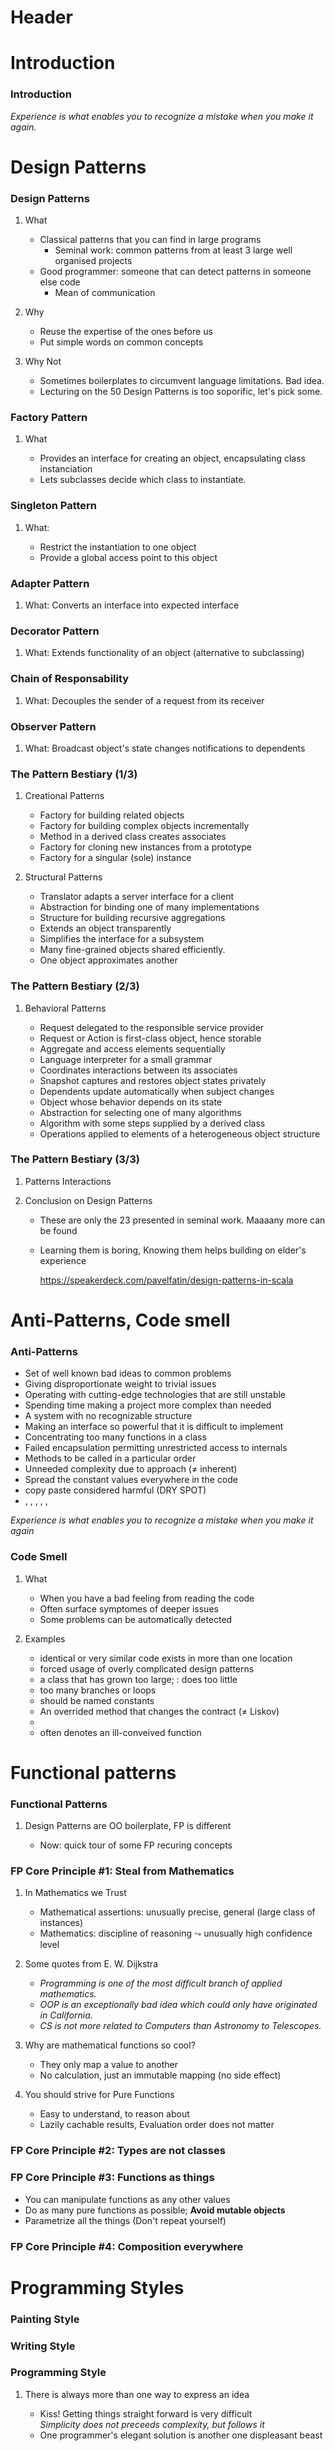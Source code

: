 * Header

#+BIND: org-latex-title-command ""

#+TAGS: noexport(n)
#+LaTeX_CLASS: beamer
#+startup: indent
#+LaTeX_CLASS_OPTIONS: [10pt,xcolor=dvipsnames,presentation]
# non #+LaTeX_CLASS_OPTIONS: [10pt,xcolor=dvipsnames,handout]
#+OPTIONS:   H:3 skip:nil num:t toc:nil \n:nil @:t ::t |:t ^:t -:t f:t *:t <:t
#+startup: beamer
#+LATEX_HEADER: \usedescriptionitemofwidthas{bl}
#+LATEX_HEADER: \usepackage{ifthen,figlatex,amsmath,amstext,setspace,ulem}
#+LATEX_HEADER: \usepackage{boxedminipage,xspace,multicol,multirow,pdfpages}
#+LATEX_HEADER: \usepackage{../tex/beamerthemeEmptty3}
#+LATEX_HEADER: \usepackage{pgf,tikz,color}
#+LATEX_HEADER: \usetikzlibrary{decorations.pathmorphing,backgrounds,fit,arrows}
#+LATEX_HEADER: \usetikzlibrary{decorations.pathreplacing}
#+LATEX_HEADER: \usetikzlibrary{shapes}
#+LATEX_HEADER: \usetikzlibrary{positioning}
#+LATEX_HEADER: \usetikzlibrary{arrows,automata}
#+LATEX_HEADER: \usetikzlibrary{patterns}
#+LATEX_HEADER: \usepackage{pgf-umlcd}

#+LATEX_HEADER: \usepackage{minted}
#+LATEX_HEADER: \definecolor{dhscodebg}{rgb}{0.95,0.95,0.95}
#+LATEX_HEADER: \newminted[scala]{hs}{autogobble, tabsize=4, fontsize=\footnotesize, bgcolor=dhscodebg}

#+LATEX_HEADER: \newcommand<>{\green}[1]{{\color#2[rgb]{.5,.85,.5}#1}}
#+LATEX_HEADER: \newcommand<>{\magenta}[1]{{\color#2[rgb]{.8,.0,.8}#1}}
#+LATEX_HEADER: \newcommand<>{\blue}[1]{{\color#2[rgb]{.5,.5,1}#1}}
#+LATEX_HEADER: \newcommand<>{\red}[1]{{\color#2[rgb]{1,.5,.5}#1}}
#+LATEX_HEADER: \newcommand<>{\black}[1]{{\color#2[rgb]{0,0,0}#1}}

#+LATEX_HEADER: \newsavebox{\rsbox}

#+LATEX_HEADER: \def\shorttitle{Computer Programming with Scala}
#+LATEX_HEADER:   \newcommand{\HERE}[2]{\underline{\bf\hyperlink{#2}{#1}}}
#+LATEX_HEADER:   \newcommand{\THERE}[2]{\hyperlink{#2}{#1}}

#+latex: \thispagestyle{empty}
#+BEGIN_LaTeX
\begin{frame}{}
  \thispagestyle{empty}
  \centering\null\vfill
  \structure{ \LARGE Computer Programming with Scala}
  \\[.5\baselineskip]

  \structure{ \large Week 4: Sorting Bits}
  \\[2\baselineskip]
  Martin Quinson\\
  
  {\footnotesize December 2015}\\[3.5\baselineskip]
  \centerline{\includegraphics[scale=.7]{../img/logo-ens.pdf}}
\end{frame}
#+END_LaTeX
#+LaTeX: \newcommand{\Smiley}{{\color{darkgreen}\smiley}}

* Introduction
#+BEGIN_LaTeX
 \renewcommand{\footlineSubTitle}{
   \HERE{Intro}{sec:intro},~~~%
   \THERE{Design Patterns}{sec:patterns},~%
   \THERE{Code Smell}{sec:smell},~%
   \THERE{FP Principles}{sec:fp-principle},~%
   \THERE{Programming Style}{sec:style},~~~%
   \THERE{CC}{sec:cc}
 }\label{sec:intro}
#+END_LaTeX
*** Introduction
#+BEGIN_LaTeX
\begin{columns}
  \begin{column}{.3\linewidth}
    \includegraphics[width=\linewidth]{img/Programming_in_scala.png}
  \end{column}
  \begin{column}{.7\linewidth}
    \begin{block}{What we saw so far}
      \begin{itemize}
      \item We covered the base book (or almost)
      \item You received the language syntax and content
      \item Basics, OOP and FP syntax, some stylistic advices
        \medskip
      \item You know your letters, some know to read/write
      \end{itemize}
    \end{block}
  \end{column}
\end{columns}
\vspace{-\baselineskip}
\begin{columns}
  \begin{column}{.72\linewidth}
    \begin{block}{Coming next}
      \begin{itemize}
      \item \alert{How can you become a mature journalist?} (\sout{poet})
      \item Train your programming skill
        \begin{itemize}
        \item Experience comes from exercising
        \item You don't learn swimming or skiing in the books
        \end{itemize}
      \item Expertise can be (inefficiently) taught
        \begin{itemize}
        \item Best practices can be presented, not sure if you get it
        \item At least, get (exposed to) the vocabulary
        \end{itemize}
      \end{itemize}
    \end{block}
  \end{column}
  \begin{column}{.27\linewidth}
    \includegraphics[width=\linewidth]{img/Scala_in_depth.png}
  \end{column}
\end{columns}
#+END_LaTeX
\medskip
/Experience is what enables you to recognize a mistake when you make it again./

* Design Patterns
#+BEGIN_LaTeX
 \renewcommand{\footlineSubTitle}{
   \THERE{Intro}{sec:intro},~~~%
   \HERE{Design Patterns}{sec:patterns},~%
   \THERE{Code Smell}{sec:smell},~%
   \THERE{FP Principles}{sec:fp-principle},~%
   \THERE{Programming Style}{sec:style},~~~%
   \THERE{CC}{sec:cc}
 }\label{sec:patterns}
#+END_LaTeX
*** Design Patterns
# https://speakerdeck.com/pavelfatin/design-patterns-in-scala
# https://www.cs.colorado.edu/~kena/classes/5448/f12/lectures/
**** What
- Classical patterns that you can find in large programs
  - Seminal work: common patterns from at least 3 large well organised
    projects
- Good programmer: someone that can detect patterns in someone
  else code
  - Mean of communication
#+LaTeX: \vspace{-.4\baselineskip}
**** Why
- \structure{Best Practice:} Reuse the expertise of the ones before us
- \structure{Mean of communication:} Put simple words on common concepts
#+BEGIN_LaTeX
\begin{columns}
  \begin{column}{.5\linewidth}\scriptsize
    \setstretch{0.7}

    I have this object \tiny with some important information and these
    objects over here need to know when its information
    changes. These other objects come and go. I’m thinking \scriptsize I should
    separate out the notification \tiny and client registration
    functionality from the functionality of the object and just let it
    focus on storing and manipulating its information. 
    \normalsize Do you agree?

    \setstretch{1}
  \end{column}
  \begin{column}{.5\linewidth}
    I’m thinking of using the Observer pattern. Do you agree?
  \end{column}
\end{columns}
#+END_LaTeX
**** Why Not
- Sometimes boilerplates to circumvent language limitations. Bad idea.
- Lecturing on the 50 Design Patterns is too soporific, let's pick
  some.
*** Factory Pattern
:PROPERTIES:
:BEAMER_opt: fragile
:END:
**** What
- Provides an interface for creating an object, encapsulating class instanciation
- Lets subclasses decide which class to instantiate.
\bigskip
#+BEGIN_LaTeX
\begin{columns}
  \begin{column}{.4\textwidth}
    \includegraphics[width=\textwidth]{img/pattern-factory.jpg}
    \smallskip
    
    %\setstretch{0.4}
    %
    %{\tiny «Salty Oat Cookies» by Kimberly Vardeman from http://www.flickr.com/photos/kimberlykv/5061421858/}
    %
    %\setstretch{1}
  \end{column}
  \begin{column}{.5\textwidth}
    \begin{scala}
      trait Animal
      private class Dog extends Animal
      private class Cat extends Animal
      object Animal {
        def apply(kind: String): kind match {
          case "dog" => new Dog()
          case "cat" => new Cat()
        }
      }
      val d = Animal("dog")
    \end{scala}
  \end{column}
\end{columns}

\begin{columns}[t]
  \begin{column}{.5\textwidth}
    \begin{block}{Why? When?}
      \begin{itemize}
      \item Extract complex object creation code
      \item Select which clase to instanciate
      \item Cache objects
      \end{itemize}
    \end{block}
  \end{column}
  \begin{column}{.5\textwidth}
    \begin{block}{Discussion}
      \begin{itemize}
      \item[\Smiley] Resembles constructor invocation
      \item[\Frownie] Static factory
      \end{itemize}
    \end{block}
  \end{column}
\end{columns}
#+END_LaTeX
*** Singleton Pattern
:PROPERTIES:
:BEAMER_opt: fragile
:END:
**** What: 
- Restrict the instantiation to one object
- Provide a global access point to this object
\bigskip
#+BEGIN_LaTeX
\begin{columns}
  \begin{column}{.35\textwidth}
    \includegraphics[width=\textwidth]{img/pattern-singleton.jpg}
    \smallskip
    
    \setstretch{0.4}
    
    {\tiny \hyperlink{http://www.publicdomainpictures.net/view-image.php?image=22282}{\textit{The Solitary Tree}, Bobbi Jones Jones}}
    
    \setstretch{1}
  \end{column}
  \begin{column}{.6\textwidth}
    \begin{scala}
      object myApp extends App {
        println("Hello World")
      }
    \end{scala}
  \end{column}
\end{columns}
\bigskip

\begin{columns}[t]
  \begin{column}{.5\textwidth}
    \begin{block}{Why? When?}
      \begin{itemize}
      \item Have exactly one object of a class
      \end{itemize}
    \end{block}
  \end{column}
  \begin{column}{.5\textwidth}
    \begin{block}{Discussion}
      \begin{itemize}
      \item[\Smiley] Integrated into the language
      \item[\Smiley] Java/C++ $\leadsto$ boilerplate code
%      \item[\Frownie] Implicit behavior easily overseen 
      \end{itemize}
    \end{block}
  \end{column}
\end{columns}
#+END_LaTeX
*** Adapter Pattern
:PROPERTIES:
:BEAMER_opt: fragile
:END:
**** What: \normalsize\color{black}Converts an interface into expected interface
\bigskip
#+BEGIN_LaTeX
\begin{columns}
  \begin{column}{.3\textwidth}
    \includegraphics[width=\textwidth]{img/pattern-adapter.jpg}
    \smallskip
    
    \setstretch{0.4}
    
    {\tiny \hyperlink{http://www.sxc.hu/photo/972429}{\textit{Multiple jacks / adaptors}, Mihai Andoni}}
    
    \setstretch{1}
  \end{column}
  \begin{column}{.7\textwidth}
    \begin{scala}
      trait Log {
        def warning(message: String)
        def error(message: String)
      }
      final class Logger {
        def log(lvl: Level, msg: String) { /* ... */ }
      }
      implicit class Adapter(logger: Logger) extends Log {
        def warning(msg: String) { logger.log(WARNING, msg) }
        def error(msg: String)   { logger.log(ERROR, msg) }
      }

      val log: Log = new Logger()
    \end{scala}
  \end{column}
\end{columns}

\begin{columns}[t]
  \begin{column}{.5\textwidth}
    \begin{block}{Why? When?}
      \begin{itemize}
      \item Integrate incompatible classes
      \item Adapt existing components
      \end{itemize}
    \end{block}
  \end{column}
  \begin{column}{.5\textwidth}
    \begin{block}{Discussion}
      \begin{itemize}
      \item[\Smiley] Clear intent, Concise syntax
      \item[\Frownie] Implicit behavior easily overseen 
      \end{itemize}
    \end{block}
  \end{column}
\end{columns}
#+END_LaTeX
*** Decorator Pattern
:PROPERTIES:
:BEAMER_opt: fragile
:END:
**** What: \normalsize\color{black}Extends functionality of an object (alternative to subclassing)
\bigskip
#+BEGIN_LaTeX
\begin{columns}
  \begin{column}{.3\textwidth}
    \includegraphics[width=\textwidth]{img/pattern-decorator.jpg}
    \smallskip
    
    \setstretch{0.4}
    {\tiny \hyperlink{http://www.publicdomainpictures.net/view-image.php?image=25646}{\textit{Colour Pencils}, George Hodan}}
    
    \setstretch{1}
  \end{column}
  \begin{column}{.69\textwidth}
    \begin{scala}
      trait OutputStream {
        def write(b: Byte)
        def write(b: Array[Byte])
      }
      class FileOStream(path: String) extends OutputStream { }
      trait Buffering extends OutputStream {
        abstract override def write(b: Byte) {
          // ...
          super.write(buffer)
        }
      }
      new FileOStream("foo.txt") with Buffering
    \end{scala}
  \end{column}
\end{columns}

\begin{columns}[t]
  \begin{column}{.5\textwidth}
    \begin{block}{Why? When?}
      \begin{itemize}
      \item Extend final classes
      \item Arbitrarily graph of combination
      \item Multiple inheritance
      \end{itemize}
    \end{block}
  \end{column}
  \begin{column}{.5\textwidth}
    \begin{block}{Discussion}
      \begin{itemize}
      \item[\Smiley] Clear intent, Concise syntax
      \item[\Smiley] Separation of concern
      \item[\Frownie] Static binding
      \item[\Frownie] No constructor parameter
      \end{itemize}
    \end{block}
  \end{column}
\end{columns}
#+END_LaTeX
*** Chain of Responsability
:PROPERTIES:
:BEAMER_opt: fragile
:END:
**** What: \normalsize\color{black}Decouples the sender of a request from its receiver
\bigskip
#+BEGIN_LaTeX
\bigskip
\begin{columns}
  \begin{column}{.3\textwidth}
    \includegraphics[width=\textwidth]{img/pattern-chain-of-responsability.jpg}
    \smallskip
    
    \setstretch{0.4}
    {\tiny \hyperlink{http://www.sxc.hu/photo/1077403.jpg}{\textit{Things in motion: Colored Domino},\\ Sigurd Decroos}}
    
    \setstretch{1}
  \end{column}
  \begin{column}{.69\textwidth}
    \begin{scala}
      case class Event(source: String)
      type EventHandler = PartialFunction[Event, Unit]
      val defaultHandler: EventHandler = PartialFunction(_ => ())
      val keyboardHandler: EventHandler = {
        case Event("keyboard") => /* ... */
      }
      val mouseHandler(delay: Int) : EventHandler = {
        case Event("Mouse") => /* ... */
      }
      keyboardHandler orElse mouseHandler(100) orElse defaultHandler
    \end{scala}
  \end{column}
\end{columns}
\bigskip

\begin{columns}[t]
  \begin{column}{.58\textwidth}
    \begin{block}{Why? When?}
      \begin{itemize}
      \item Request proposed to the chain until handled
      \item Gives more than one object a chance 
      \end{itemize}
    \end{block}
  \end{column}
  \begin{column}{.4\textwidth}
    \begin{block}{Discussion}
      \begin{itemize}
      \item[\Smiley] Concise syntax, Built-in logic
      \item[\Frownie] General-purpose type
      \end{itemize}
    \end{block}
  \end{column}
\end{columns}
#+END_LaTeX
*** Observer Pattern
:PROPERTIES:
:BEAMER_opt: fragile
:END:
**** What: \normalsize\color{black}Broadcast object's state changes notifications to dependents
\bigskip
#+BEGIN_LaTeX
\bigskip
\begin{columns}
  \begin{column}{.3\textwidth}
    \includegraphics[width=\textwidth]{img/pattern-observer.jpg}
    \smallskip
    
    %    \setstretch{0.4}
    %{\tiny \hyperlink{http://www.sxc.hu/photo/1077403.jpg}{\textit{Things in motion: Colored Domino},\\ Sigurd Decroos}}
    
    %\setstretch{1}
  \end{column}
  \begin{column}{.69\textwidth}
    \begin{scala}
      trait Observer {
        def notify(changed: Observable)
      }
      trait Observable {
        private var observers: List[Observer] = Nil
        def addObserver(o:Observer) = observers ::= o
        def fireChange = for (o <- observers) o.notify(this)
      }
    \end{scala}
  \end{column}
\end{columns}
\bigskip

\begin{columns}[t]
  \begin{column}{.5\textwidth}
    \begin{block}{Why? When?}
      \begin{itemize}
      \item Set of loosely coupled objects
      \item Decouple data Model from View
      \end{itemize}
    \end{block}
  \end{column}
  \begin{column}{.5\textwidth}
    \begin{block}{Discussion}
      \begin{itemize}
      \item[\Smiley] (rather) concise syntax
      \item[\Frownie] Control flow complex to follow
      \end{itemize}
    \end{block}
  \end{column}
\end{columns}
#+END_LaTeX
*** The Pattern Bestiary (1/3)
**** Creational Patterns
- \structure{Abstract Factory:} Factory for building related objects
- \structure{Builder:} Factory for building complex objects
  incrementally
- \structure{Factory Method:} Method in a derived class creates associates
- \structure{Prototype:} Factory for cloning new instances from a
  prototype
- \structure{Singleton:} Factory for a singular (sole) instance
**** Structural Patterns
- \structure{Adapter:} Translator adapts a server interface for a
  client
- \structure{Bridge:} Abstraction for binding one of many
  implementations
- \structure{Composite:} Structure for building recursive aggregations
- \structure{Decorator:} Extends an object transparently
- \structure{Facade:} Simplifies the interface for a subsystem
- \structure{Flyweight:} Many fine-grained objects shared efficiently.
- \structure{Proxy:} One object approximates another
*** The Pattern Bestiary (2/3)
**** Behavioral Patterns
- \structure{Chain of Responsibility:} Request delegated to the
  responsible service provider
- \structure{Command:} Request or Action is first-class object, hence storable
- \structure{Iterator:} Aggregate and access elements sequentially
- \structure{Interpreter:} Language interpreter for a small grammar
- \structure{Mediator:} Coordinates interactions between its associates
- \structure{Memento:} Snapshot captures and restores object states
  privately
- \structure{Observer:} Dependents update automatically when subject changes
- \structure{State:} Object whose behavior depends on its state
- \structure{Strategy:} Abstraction for selecting one of many algorithms
- \structure{Template Method:} Algorithm with some steps supplied by a
  derived class
- \structure{Visitor:} Operations applied to elements of a
  heterogeneous object structure
*** The Pattern Bestiary (3/3)
**** Patterns Interactions
#+LaTeX: \medskip\centerline{\includegraphics[width=.8\textwidth]{img/pattern-relationships.pdf}}
**** Conclusion on Design Patterns
- These are only the 23 presented in  seminal work. Maaaany more can
  be found
- Learning them is boring, Knowing them helps building on elder's
  experience

  \hfill\small\url{https://speakerdeck.com/pavelfatin/design-patterns-in-scala}\normalsize

* Anti-Patterns, Code smell
#+BEGIN_LaTeX
 \renewcommand{\footlineSubTitle}{
   \THERE{Intro}{sec:intro},~~~%
   \THERE{Design Patterns}{sec:patterns},~%
   \HERE{Code Smell}{sec:smell},~%
   \THERE{FP Principles}{sec:fp-principle},~%
   \THERE{Programming Style}{sec:style},~~~%
   \THERE{CC}{sec:cc}
 }\label{sec:smell}
#+END_LaTeX
*** Anti-Patterns
- Set of well known bad ideas to common problems
- \structure{Bicycle shed:} Giving disproportionate weight to trivial issues
- \structure{Bleeding edge:} Operating with cutting-edge technologies
  that are still unstable
- \structure{Overengineering:} Spending time making a project more
  complex than needed
- \structure{Big ball of mud:} A system with no recognizable structure
- \structure{Interface bloat:} Making an interface so powerful that it
  is difficult to implement
- \structure{God object:} Concentrating too many functions in a class
- \structure{Object orgy:} Failed encapsulation permitting
  unrestricted access to internals
- \structure{Sequential coupling:} Methods to be called in a particular order
- \structure{Accidental complexity:} Unneeded complexity due to  approach
  ($\neq$ inherent)
- \structure{Hard code:} Spread the constant values everywhere in the
  code
- \structure{Repeating yourself:} copy paste considered harmful (DRY SPOT)
- \structure{Action at a distance}, \structure{Circular dependency},
  \structure{Premature optimization}, \structure{Programming by permutation},
  \structure{Reinventing the square wheel}, \structure{Shotgun surgery}
/Experience is what enables you to recognize a mistake when you make
it again/
*** Code Smell
**** What
- When you have a bad feeling from reading the code
- Often surface symptomes of deeper issues
- Some problems can be automatically detected
**** Examples
- \structure{Duplicated code:} identical or very similar code exists in more than one location
- \structure{Contrived complexity:} forced usage of overly complicated design patterns
- \structure{God class:} a class that has grown too large; \structure{Lazy class}:  does too little
- \structure{Cyclomatic complexity:} too many branches or loops
- \structure{Spread literals:} should be  named constants
- \structure{Refused bequest:} An overrided method that changes the
  contract ($\neq$ Liskov)
- \structure{Excessively short/long identifiers}
- \structure{Too many parameters:} often denotes an ill-conveived
  function

#+LaTeX: \scriptsize\url{https://en.wikipedia.org/wiki/Code_smell}\hfill\url{https://en.wikipedia.org/wiki/Anti-pattern}\normalsize
* Functional patterns
#+BEGIN_LaTeX
 \renewcommand{\footlineSubTitle}{
   \THERE{Intro}{sec:intro},~~~%
   \THERE{Design Patterns}{sec:patterns},~%
   \THERE{Code Smell}{sec:smell},~%
   \HERE{FP Principles}{sec:fp-principle},~%
   \THERE{Programming Style}{sec:style},~~~%
   \THERE{CC}{sec:cc}
 }\label{sec:fp-principle}
#+END_LaTeX
*** Functional Patterns
#+BEGIN_LaTeX
\begin{columns}[t]
  \begin{column}{.5\textwidth}
    \begin{block}{OO Pattern}
      \begin{itemize}
      \item Factory Pattern
      \item Strategy Pattern
      \item Decorator Pattern
      \item Visitor Pattern
      \item Interface Segregation Principle
      \end{itemize}
    \end{block}
  \end{column}
  \begin{column}{.5\textwidth}
    \begin{block}{FP Principle}
      \begin{itemize}
      \item Functions
      \item Functions
      \item Functions
      \item Functions
      \item Yes, functions
      \end{itemize}
    \end{block}    
  \end{column}
\end{columns}

\bigskip\pause
#+END_LaTeX
**** Design Patterns are OO boilerplate, FP is different
- Now: \alert{quick tour of some FP recuring concepts}

#+BEGIN_LaTeX
\begin{columns}
  \begin{column}{.48\textwidth}
    \begin{itemize}
    \item Steal from
      Mathematics \hfill\includegraphics[height=1.5\baselineskip]{img/FP-maths.png}
    \item Types are not classes \hfill\includegraphics[height=1.5\baselineskip]{img/FP-types.png}
    \end{itemize}
  \end{column}
  \begin{column}{.44\textwidth}
    \begin{itemize}
    \item Functions are things  \hfill\includegraphics[height=1\baselineskip]{img/FP-functions.png}
    \item Composition everywhere \hfill\includegraphics[height=1.5\baselineskip]{img/FP-composition.jpg}
    \end{itemize}
  \end{column}
\end{columns}
#+END_LaTeX

#+LaTeX: \bigskip~\hfill\footnotesize\url{http://fr.slideshare.net/ScottWlaschin/fp-patterns-buildstufflt}\normalsize
*** FP Core Principle #1: Steal from Mathematics

**** In Mathematics we Trust
- Mathematical assertions: unusually precise, general (large class of instances)
- Mathematics:  discipline of reasoning $\leadsto$ unusually high
  confidence level
**** Some quotes from E. W. Dijkstra
- /Programming is one of the most difficult branch of applied mathematics./
- /OOP is an exceptionally bad idea which could only have originated in California./
- /CS is not more related to Computers than Astronomy to Telescopes./
**** Why are mathematical functions so cool?
\pause
- They only map a value to another 
- No calculation, just an immutable mapping (no side effect)
**** You should strive for Pure Functions
- Easy to understand, to reason about
- Lazily cachable results, Evaluation order does not matter
*** FP Core Principle #2: Types are not classes
#+BEGIN_LaTeX
\begin{columns}
  \begin{column}{.4\textwidth}
    \includegraphics[width=\textwidth]{img/FP-pas-un-type.jpg}
  \end{column}
  \pause
  \begin{column}{.4\textwidth}
    \includegraphics[width=\textwidth]{img/FP-data-behavior.pdf}
  \end{column}
\end{columns}

\pause\bigskip\bigskip\bigskip

\concept{\alert{Types} are just Data {\normalsize\color{black}(set of values)} $\neq$ \alert{Classes} = Data + Behavior}

\bigskip
\centerline{Behavior is within the (pure) functions}
#+END_LaTeX
*** FP Core Principle #3: Functions as things
:PROPERTIES:
:BEAMER_opt: fragile
:END:
\concept{A function is a standalone thing, not attached to a class}
- You can manipulate functions as any other values
- \structure{Advice:} Do as many pure functions as possible; \textbf{Avoid mutable objects}
- \structure{Advice:} Parametrize all the things (Don't repeat yourself)
#+BEGIN_LaTeX
\begin{columns}
  \begin{column}{.45\textwidth}
    \begin{scala}
      public static int Product(int n) {
        int product = 1;
        for (int i = 1; i <= n; i++) {
          product *= i;
        }
        return product;
      }
      public static int Sum(int n) {
        int sum = 0;
        for (int i = 1; i <= n; i++) {
          sum += i;
        }
        return sum;
      }
    \end{scala}
  \end{column}
  \begin{column}{.45\textwidth}
    \begin{scala}
      def product(n:Int) = 
          (1 to n).foldLeft(1)(_ * _)

      def product(n:Int) = 
          (1 /: (1 to n)) (_ * _)


      def product(n:Int) = 
          (1 to n).foldLeft(0)(_ + _)

      def sum(n:Int)     = 
          (0 /: (1 to n)) (_ + _)
    \end{scala}
  \end{column}
\end{columns}
#+END_LaTeX
*** FP Core Principle #4: Composition everywhere
:PROPERTIES:
:BEAMER_opt: fragile
:END:
\concept{Functions can naturally be composed}
#+BEGIN_LaTeX
\vspace{-1.1\baselineskip}
\begin{columns}[t]
  \begin{column}{.65\textwidth}
    \begin{block}{The FP flow is linear}\medskip
      \includegraphics[width=\textwidth]{img/FP-flow-FP.png}          
    \end{block}
  \end{column}
  \pause
  \begin{column}{.35\textwidth}
    \begin{block}{The OO flow soup}\medskip
      \includegraphics[width=\textwidth]{img/FP-flow-OO.png}          
    \end{block}
  \end{column}
\end{columns}
#+END_LaTeX
\pause\vspace{-\baselineskip}

\concept{Types can also be composed}
#+BEGIN_LaTeX
\vspace{-1.3\baselineskip}
\begin{columns}[t]
  \begin{column}{.49\textwidth}
    \begin{block}{Product Type}
      \begin{itemize}
      \item Tuple and type alias\\
        \begin{scala} 
          val p = (1,2) // new Tuple2(1,2)
          type Point = (Int, Int)
          val p:Point = (1,2)
        \end{scala}
      \item Case class\\
        \begin{scala}
          case class Point(x: Int, y:Int)
          val p = Point(1,2)
        \end{scala}
      \end{itemize}
    \end{block}

  \end{column}
  \begin{column}{.49\textwidth}
    \begin{block}{Sum Type}\medskip
      \begin{scala}
        sealed trait Suit
        case object Club    extends Suit
        case object Diamond extends Suit
        case object Spade   extends Suit
        case object Heart   extends Suit        
      \end{scala}
      
      \medskip
      \structure{sealed:} no inheritance from other files
    \end{block}    
  \end{column}
\end{columns}

#+END_LaTeX
#+LaTeX: ~\hfill\footnotesize FP style guide:~ \url{http://fr.slideshare.net/ScottWlaschin/fp-patterns-buildstufflt}\normalsize
* Programming Styles
#+BEGIN_LaTeX
 \renewcommand{\footlineSubTitle}{
   \THERE{Intro}{sec:intro},~~~%
   \THERE{Design Patterns}{sec:patterns},~%
   \THERE{Code Smell}{sec:smell},~%
   \THERE{FP Principles}{sec:fp-principle},~%
   \HERE{Programming Style}{sec:style},~~~%
   \THERE{CC}{sec:cc}
 }\label{sec:style}
#+END_LaTeX
*** Painting Style
#+LaTeX: \medskip\centerline{\includegraphics[width=.8\textwidth]{img/style-painting.pdf}}
#+LaTeX: ~\hfill{\small From: \scriptsize \url{http://gotocon.com/dl/goto-aar-2013/slides/CristinaVideiraLopes_ExercisesInStyle.pdf}}
# http://www.ics.uci.edu/~lopes/teaching/inf212W15/
*** Writing Style
#+BEGIN_LaTeX
\begin{columns}
  \begin{column}{.4\textwidth}
    \includegraphics[width=\textwidth]{img/style-queneau.jpg}
  \end{column}
  \begin{column}{.55\textwidth}
    \begin{itemize}
    \item Metaphor
    \item Surprises
    \item Dream
    \item Prognostication
    \item Hesitation
    \item Precision
    \item Negativities
    \item Asides
    \item Logical analysis
    \item Past
    \item Present
    \item \ldots
    \item (99)
    \end{itemize}
  \end{column}
\end{columns}

\bigskip
\concept{What could be something like a programming style?}
#+END_LaTeX
*** 
#+Latex: \thispagestyle{empty}\includepdf[page=62]{CristinaVideiraLopes_ExercisesInStyle.pdf}
*** 
#+Latex: \thispagestyle{empty}\includepdf[page=10]{CristinaVideiraLopes_ExercisesInStyle.pdf}
*** 
#+Latex: \thispagestyle{empty}\includepdf[page=11]{CristinaVideiraLopes_ExercisesInStyle.pdf}
*** 
#+Latex: \thispagestyle{empty}\includepdf[page=12]{CristinaVideiraLopes_ExercisesInStyle.pdf}
*** 
#+Latex: \thispagestyle{empty}\includepdf[page=13]{CristinaVideiraLopes_ExercisesInStyle.pdf}
*** 
#+Latex: \thispagestyle{empty}\includepdf[page=14]{CristinaVideiraLopes_ExercisesInStyle.pdf}
*** 
#+Latex: \thispagestyle{empty}\includepdf[page=15]{CristinaVideiraLopes_ExercisesInStyle.pdf}
*** 
#+Latex: \thispagestyle{empty}\includepdf[page=16]{CristinaVideiraLopes_ExercisesInStyle.pdf}
*** 
#+Latex: \thispagestyle{empty}\includepdf[page=17]{CristinaVideiraLopes_ExercisesInStyle.pdf}
*** 
#+Latex: \thispagestyle{empty}\includepdf[page=18]{CristinaVideiraLopes_ExercisesInStyle.pdf}
*** 
#+Latex: \thispagestyle{empty}\includepdf[page=19]{CristinaVideiraLopes_ExercisesInStyle.pdf}
*** 
#+Latex: \thispagestyle{empty}\includepdf[page=20]{CristinaVideiraLopes_ExercisesInStyle.pdf}
*** 
#+Latex: \thispagestyle{empty}\includepdf[page=21]{CristinaVideiraLopes_ExercisesInStyle.pdf}
*** 
#+Latex: \thispagestyle{empty}\includepdf[page=22]{CristinaVideiraLopes_ExercisesInStyle.pdf}
*** 
#+Latex: \thispagestyle{empty}\includepdf[page=23]{CristinaVideiraLopes_ExercisesInStyle.pdf}
*** 
#+Latex: \thispagestyle{empty}\includepdf[page=24]{CristinaVideiraLopes_ExercisesInStyle.pdf}
*** 
#+Latex: \thispagestyle{empty}\includepdf[page=25]{CristinaVideiraLopes_ExercisesInStyle.pdf}
*** 
#+Latex: \thispagestyle{empty}\includepdf[page=26]{CristinaVideiraLopes_ExercisesInStyle.pdf}
*** 
#+Latex: \thispagestyle{empty}\includepdf[page=27]{CristinaVideiraLopes_ExercisesInStyle.pdf}
*** 
#+Latex: \thispagestyle{empty}\includepdf[page=28]{CristinaVideiraLopes_ExercisesInStyle.pdf}
*** 
#+Latex: \thispagestyle{empty}\includepdf[page=29]{CristinaVideiraLopes_ExercisesInStyle.pdf}
*** 
#+Latex: \thispagestyle{empty}\includepdf[page=30]{CristinaVideiraLopes_ExercisesInStyle.pdf}
*** 
#+Latex: \thispagestyle{empty}\includepdf[page=31]{CristinaVideiraLopes_ExercisesInStyle.pdf}
*** 
#+Latex: \thispagestyle{empty}\includepdf[page=32]{CristinaVideiraLopes_ExercisesInStyle.pdf}
*** 
#+Latex: \thispagestyle{empty}\includepdf[page=33]{CristinaVideiraLopes_ExercisesInStyle.pdf}
*** 
#+Latex: \thispagestyle{empty}\includepdf[page=34]{CristinaVideiraLopes_ExercisesInStyle.pdf}
*** 
#+Latex: \thispagestyle{empty}\includepdf[page=35]{CristinaVideiraLopes_ExercisesInStyle.pdf}
*** 
#+Latex: \thispagestyle{empty}\includepdf[page=36]{CristinaVideiraLopes_ExercisesInStyle.pdf}
*** 
#+Latex: \thispagestyle{empty}\includepdf[page=37]{CristinaVideiraLopes_ExercisesInStyle.pdf}
*** 
#+Latex: \thispagestyle{empty}\includepdf[page=38]{CristinaVideiraLopes_ExercisesInStyle.pdf}
*** 
#+Latex: \thispagestyle{empty}\includepdf[page=39]{CristinaVideiraLopes_ExercisesInStyle.pdf}
*** 
#+Latex: \thispagestyle{empty}\includepdf[page=40]{CristinaVideiraLopes_ExercisesInStyle.pdf}
*** 
#+Latex: \thispagestyle{empty}\includepdf[page=41]{CristinaVideiraLopes_ExercisesInStyle.pdf}
*** 
#+Latex: \thispagestyle{empty}\includepdf[page=42]{CristinaVideiraLopes_ExercisesInStyle.pdf}
*** 
#+Latex: \thispagestyle{empty}\includepdf[page=43]{CristinaVideiraLopes_ExercisesInStyle.pdf}
*** 
#+Latex: \thispagestyle{empty}\includepdf[page=44]{CristinaVideiraLopes_ExercisesInStyle.pdf}
*** 
#+Latex: \thispagestyle{empty}\includepdf[page=45]{CristinaVideiraLopes_ExercisesInStyle.pdf}
*** 
#+Latex: \thispagestyle{empty}\includepdf[page=46]{CristinaVideiraLopes_ExercisesInStyle.pdf}
*** 
#+Latex: \thispagestyle{empty}\includepdf[page=47]{CristinaVideiraLopes_ExercisesInStyle.pdf}
*** 
#+Latex: \thispagestyle{empty}\includepdf[page=48]{CristinaVideiraLopes_ExercisesInStyle.pdf}
*** 
#+Latex: \thispagestyle{empty}\includepdf[page=49]{CristinaVideiraLopes_ExercisesInStyle.pdf}
*** 
#+Latex: \thispagestyle{empty}\includepdf[page=50]{CristinaVideiraLopes_ExercisesInStyle.pdf}
*** 
#+Latex: \thispagestyle{empty}\includepdf[page=51]{CristinaVideiraLopes_ExercisesInStyle.pdf}
*** 
#+Latex: \thispagestyle{empty}\includepdf[page=52]{CristinaVideiraLopes_ExercisesInStyle.pdf}
*** 
#+Latex: \thispagestyle{empty}\includepdf[page=53]{CristinaVideiraLopes_ExercisesInStyle.pdf}
*** 
#+Latex: \thispagestyle{empty}\includepdf[page=54]{CristinaVideiraLopes_ExercisesInStyle.pdf}
*** Programming Style
**** There is always more than one way to express an idea
- Kiss! Getting things straight forward is very difficult\\
  /Simplicity does not preceeds complexity, but follows it/
- One programmer's elegant solution is another one displeasant beast
**** Improve your style now
- There is a huge literature on good programming style/methodology/buzzwords
- Reading code should be the way to learn, or at least write a lot of code
**** But don't search for your own style
- You are a journalist, not a poet: express ideas clearly with no stylistic trick
- Programming is a team game $\leadsto$ stick to some programming
  standards
- Programming tricks and Golf style should remain a game
*** Bad Style Coding as a Game
:PROPERTIES:
:BEAMER_opt: fragile
:END:
**** The International Obfuscated C Code Contest (\url{www.ioccc.org})
- Yearly contest of intentionally obfuscated codes 
      \small(in C; exist for other languages)\normalsize

#+BEGIN_LaTeX
  \begin{block}{Example: \visible<2->{Full (interactive) Maze Escape Game}
      {\normalsize (arachnid, 2004 entry)}}\vspace{-.8\baselineskip}
    \begin{columns}
      \begin{column}{.6\linewidth}
    \vbox{\begin{Verbatim}[fontsize=\tiny]
#include <ncurses.h>/*****************************************************/
            int               m[256                   ] [         256   ],a
 ,b   ;;;   ;;;   WINDOW*w;   char*l=""   "\176qxl"   "q"   "q"   "k"   "w\
xm"   "x"   "t"         "j"         "v"         "u"         "n"         ,Q[
 ]=   "Z"   "pt!ftd`"   "qdc!`eu"   "dq!$c!nnwf"/**   ***   */"t\040\t";c(
int   u ,         int         v){                     v?m   [u]         [v-
 1]   |=2,m[u][v-1] &   48?W][v-1   ] &   15]]):0:0;u?m[u   -1][v]|=1   ,m[
 u-               1][   v]&         48?               W-1   ][v         ]&
15]   ]):0:0;v<   255   ?m[   u][v+1]|=8,m[u][v+1]&   48?   W][   v+1]&15]]
):0         :0;         u <               255   ?m[   u+1         ][v   ]|=
4,m[u+1][   v]&48?W+1][v]&15]]):0:0;W][   v]&   15]   ]);}cu(char*q){   return
 *q               ?cu   (q+         1)&         1?q   [0]               ++:
q[0   ]--   :1;   }d(   int   u ,   int/**/v,   int/**/x,   int   y){   int
Y=y   -v,   X=x         -u;   int         S,s   ;Y<         0?Y   =-Y   ,s,
s=-   1:(   s=1);X<0?X=-X,S   =-1  :(S=   1);   Y<<=   1;X<<=1;   if(X>Y){
int   f=Y               -(X   >>1   );;               while(u!=         x){
f>=   0?v+=s,f-=X:0;u   +=S   ;f+=   Y;m[u][v]|=32;mvwaddch(w,v   ,u,   m[u
 ][               v]&   64?   60:         46)         ;if         (m[   u][
v]&16){c(u,v);;   ;;;   ;;;   return;}}   }else{int   f=X   -(Y>>1);;   while
 (v   !=y         ){f   >=0         ?u   +=S,               f-=         Y:0
 ;v   +=s   ;f+=X;m[u][v]|=   32;mvwaddch(w,v   ,u,m[u][v]&64?60:46);if(m[u
 ][                     v]&         16)   {c(   u,v                     );
  ;   return;;;}}}}Z(   int/**/a,   int   b){   }e(   int/**/y,int/**/  x){
int               i ;         for         (i=         a;i               <=a
+S;i++)d(y,x,i,b),d(y,x,i,b+L);for(i=b;i<=b+L;i++)d(y,x,a,i),d(y,x,a+   S,i
 );                     ;;;         ;;;         ;;;               ;;;   ;
  mvwaddch(w,x,y,64);   ;;;   ;;;   ;;;   prefresh(   w,b,a,0,0   ,L-   1,S-1
);}             main(         int               V ,   char              *C[
  ]   ){FILE*f=   fopen(V==1?"arachnid.c"/**/   :C[   1],"r");int/**/x,y,c,
                 (source code cut here)
    \end{Verbatim}
  }%$
      \end{column}
      \begin{column}{.4\linewidth}%~\medskip
        \visible<3->{
          \begin{block}{Screenshoot}\medskip
            \includegraphics[width=\linewidth]{img/maze.png}          
          \end{block}
        }
      \end{column}
    \end{columns}

  \end{block}
#+END_LaTeX
*** Recreational Obfuscation: Phillips entry of IOCCC'88
:PROPERTIES:
:BEAMER_opt: fragile
:END:
#+BEGIN_LaTeX
  \begin{Verbatim}[fontsize=\footnotesize,frame=single,label=Program code]
#include <stdio.h>
main(t,_,a)char *a;{return!0<t?t<3?main(-79,-13,a+main(-87,1-_,
main(-86,0,a+1)+a)):1,t<_?main(t+1,_,a):3,main(-94,-27+t,a)&&t==2?_<13?
main(2,_+1,"%s %d %d\n"):9:16:t<0?t<-72?main(_,t,
"@n'+,#'/*{}w+/w#cdnr/+,{}r/*de}+,/*{*+,/w{%+,/w#q#n+,/#{l,+,/n{n+,/+#n+,/#\
;#q#n+,/+k#;*+,/'r :'d*'3,}{w+K w'K:'+}e#';dq#'l \
q#'+d'K#!/+k#;q#'r}eKK#}w'r}eKK{nl]'/#;#q#n'){)#}w'){){nl]'/+#n';d}rw' i;# \
){nl]!/n{n#'; r{#w'r nc{nl]'/#{l,+'K {rw' iK{;[{nl]'/w#q#n'wk nw' \
iwk{KK{nl]!/w{%'l##w#' i; :{nl]'/*{q#'ld;r'}{nlwb!/*de}'c \
;;{nl'-{}rw]'/+,}##'*}#nc,',#nw]'/+kd'+e}+;#'rdq#w! nr'/ ') }+}{rl#'{n' ')# \
}'+}##(!!/")
:t<-50?_==*a?putchar(31[a]):main(-65,_,a+1):main((*a=='/')+t,_,a+1)
  :0<t?main(2,2,"%s"):*a=='/'||main(0,main(-61,*a,
"!ek;dc i@bK'(q)-[w]*%n+r3#l,{}:\nuwloca-O;m .vpbks,fxntdCeghiry"),a+1);}
  \end{Verbatim}    
  \begin{minipage}{.5\linewidth}
  \begin{Verbatim}[fontsize=\tiny,frame=single,label=Output]
On the first day of Christmas my true love gave to me
a partridge in a pear tree.

On the second day of Christmas my true love gave to me
two turtle doves
and a partridge in a pear tree.

On the third day of Christmas my true love gave to me
three french hens, two turtle doves
and a partridge in a pear tree.

On the fourth day of Christmas my true love gave to me
four calling birds, three french hens, two turtle doves
and a partridge in a pear tree.

On the fifth day of Christmas my true love gave to me
five gold rings;
four calling birds, three french hens, two turtle doves
and a partridge in a pear tree.

On the sixth day of Christmas my true love gave to me
six geese a-laying, five gold rings;
four calling birds, three french hens, two turtle doves
and a partridge in a pear tree.

On the seventh day of Christmas my true love gave to me
seven swans a-swimming,
six geese a-laying, five gold rings;
four calling birds, three french hens, two turtle doves
and a partridge in a pear tree.

  \end{Verbatim}    
  \end{minipage}~\begin{minipage}{.5\linewidth}
  \begin{Verbatim}[fontsize=\tiny,frame=single,label=Output (cont)]
On the eighth day of Christmas my true love gave to me
eight maids a-milking, seven swans a-swimming,
six geese a-laying, five gold rings;
four calling birds, three french hens, two turtle doves
and a partridge in a pear tree.

On the ninth day of Christmas my true love gave to me
nine ladies dancing, eight maids a-milking, seven swans a-swimming,
six geese a-laying, five gold rings;
four calling birds, three french hens, two turtle doves
and a partridge in a pear tree.

On the tenth day of Christmas my true love gave to me
ten lords a-leaping,
nine ladies dancing, eight maids a-milking, seven swans a-swimming,
six geese a-laying, five gold rings;
four calling birds, three french hens, two turtle doves
and a partridge in a pear tree.

On the eleventh day of Christmas my true love gave to me
eleven pipers piping, ten lords a-leaping,
nine ladies dancing, eight maids a-milking, seven swans a-swimming,
six geese a-laying, five gold rings;
four calling birds, three french hens, two turtle doves
and a partridge in a pear tree.

On the twelfth day of Christmas my true love gave to me
twelve drummers drumming, eleven pipers piping, ten lords a-leaping,
nine ladies dancing, eight maids a-milking, seven swans a-swimming,
six geese a-laying, five gold rings;
four calling birds, three french hens, two turtle doves
and a partridge in a pear tree.
  \end{Verbatim}
\end{minipage}
\end{frame}
%%%%%%%%%%%%%%%%%%%%%%%%%%%%%%%%%%%%%%%%%%%%%%%%%%%%%%%%%%%%%%%%%%%%%%%
%%
%% Pas possible de faire apparaitre des Verbatim en animation
%%   => dupplication du source (irk!)
%%
\begin{frame}<handout:0>[fragile,t]{Bad Coding Style as an Art}
  \begin{block}{Another example\visible<2->{: Computing Integer Square Roots}}
    \medskip
    \begin{columns}
      \begin{column}{.3\linewidth}        
    \begin{Verbatim}[fontsize=\scriptsize]
#include <stdio.h>
int l;int main(int o,char **O,
int I){char c,*D=O[1];if(o>0){
for(l=0;D[l              ];D[l
++]-=10){D   [l++]-=120;D[l]-=
110;while   (!main(0,O,l))D[l]
+=   20;   putchar((D[l]+1032)
/20   )   ;}putchar(10);}else{
c=o+     (D[I]+82)%10-(I>l/2)*
(D[I-l+I]+72)/10-9;D[I]+=I<0?0
:!(o=main(c/10,O,I-1))*((c+999
)%10-(D[I]+92)%10);}return o;}     
    \end{Verbatim}
      \end{column}
      \begin{column}{.32\linewidth}        
        \visible<2->{\structure{It actually works}\\
        \fbox{\vbox{\scriptsize\texttt{\noindent
\$ ./cheong 1234\\
35}}}\\
{\scriptsize($35\times 35=1225$; $35\times 36=1296$)}\\
\medskip\fbox{\vbox{\scriptsize\texttt{\noindent
\$ ./cheong 112233445566\\
335012}}}\\
{\scriptsize$335012\times 335012=112233040144$
$335013\times 335013=112233710169$
}}
      \end{column}
      \begin{column}{.25\linewidth}
      \end{column}
    \end{columns}
  \end{block}

\end{frame}
\begin{frame}[fragile,t]{Bad Coding Style as an Art}
  \begin{block}{Another example: Computing Interger Square Roots}
    \medskip
    \begin{columns}
      \begin{column}{.3\linewidth}        
    \begin{Verbatim}[fontsize=\scriptsize]
#include <stdio.h>
int l;int main(int o,char **O,
int I){char c,*D=O[1];if(o>0){
for(l=0;D[l              ];D[l
++]-=10){D   [l++]-=120;D[l]-=
110;while   (!main(0,O,l))D[l]
+=   20;   putchar((D[l]+1032)
/20   )   ;}putchar(10);}else{
c=o+     (D[I]+82)%10-(I>l/2)*
(D[I-l+I]+72)/10-9;D[I]+=I<0?0
:!(o=main(c/10,O,I-1))*((c+999
)%10-(D[I]+92)%10);}return o;}     
    \end{Verbatim}
      \end{column}
      \begin{column}{.32\linewidth}        
        \structure{It actually works}\\
        \fbox{\vbox{\scriptsize\texttt{\noindent
\$ ./cheong 1234\\
35}}}\\
{\scriptsize($35\times 35=1225$; $35\times 36=1296$)}\\
\medskip\fbox{\vbox{\scriptsize\texttt{\noindent
\$ ./cheong 112233445566\\
335012}}}\\
{\scriptsize$335012\times 335012=112233040144$
$335013\times 335013=112233710169$
}
      \end{column}
      \begin{column}{.25\linewidth}
        \structure{Author claim: code self-documented$\ldots$}

        \begin{Verbatim}[fontsize=\tiny]
#include <stdio.h>
int l;int main(int o,char **O,
int I){char c,*D=O[1];if(o>0){
for(l=0;D[l              ];D[l
++]-=10){D   [l++]-=120;D[l]-=
110;while   (!main(0,O,l))D[l]
+=   20;   putchar((D[l]+1032)
/20   )   ;}putchar(10);}else{
c=o+     (D[I]+82)%10-(I>l/2)*
(D[I-l+I]+72)/10-9;D[I]+=I<0?0
:!(o=main(c/10,O,I-1))*((c+999
)%10-(D[I]+92)%10);}return o;}               
        \end{Verbatim}
      \end{column}
    \end{columns}
  \end{block}

  \visible<2->{
  \begin{boitequote}{William Strunk, Jr. (1918)}
    It is an old observation that the best writers sometimes disregard the
    rules of rhetoric.  When they do so, however, the reader will usually find
    in the sentence some compensating merit, attained at the cost of the
    violation. \textbf{Unless he is certain of doing as well, he will probably
      do best to follow the rules}.
  \end{boitequote}}
\end{frame}
%%%%%%%%%%%%%%%%%%%%%%%%%%%%%%%%%%%%%%%%%%%%%%%%%%%%%%%%%%%%%%%%%%%%%%%%%%%%
\begin{frame}[t]{Last one, just for fun: dhyang IOCCC'00}

  \vspace{-.5\baselineskip} Saitou Hajime image \visible<2->{that prints a
    prog} \visible<3->{that prints a prog} \visible<4->{that prints a prog}
  \visible<5->{\ldots}

  \visible<5->{Repeating endlessly "aku soku zan", Hajime's motto meaning
    \textit{slay evil imediatly}.}\medskip

  \begin{columns}
    \begin{column}{.25\linewidth}\vspace{-\baselineskip}
      \begin{block}{Source code}\medskip
        \includegraphics[width=\linewidth]{img/dhyang1.png}        
      \end{block}
    \end{column}

    \begin{column}{.3\linewidth}\vspace{-\baselineskip}
      \begin{block}<2->{Output 1}\medskip
        \includegraphics[width=\linewidth]{img/dhyang2.png}        
      \end{block}
      \begin{block}<4->{Output 3}\medskip
        \includegraphics[width=\linewidth]{img/dhyang4.png}        
      \end{block}
    \end{column}

    \begin{column}{.3\linewidth}\vspace{-\baselineskip}
      \begin{block}<3->{Output 2}\medskip
        \includegraphics[width=\linewidth]{img/dhyang3.png}        
      \end{block}
      \begin{block}<5->{Output 4 (=1)}\medskip
        \includegraphics[width=\linewidth]{img/dhyang2.png}        
      \end{block}
    \end{column}      
  \end{columns}
#+END_LaTeX

* Conclusion
#+BEGIN_LaTeX
 \renewcommand{\footlineSubTitle}{
   \THERE{Intro}{sec:intro},~~~%
   \THERE{Design Patterns}{sec:patterns},~%
   \THERE{Code Smell}{sec:smell},~%
   \THERE{FP Principles}{sec:fp-principle},~%
   \THERE{Programming Style}{sec:style},~~~%
   \HERE{CC}{sec:cc}
 }\label{sec:cc}
#+END_LaTeX
*** Conclusion
**** Computer Science is the \alert{Science of Abstraction}
- Computer Scientists are engineers terraforming ideas and concepts
- Write code to communicate with humans, and accidentally to execute
  it
- Programming is not about technology for its own sake.  It's about
  being able to express your ideas precisely and efficiently.
  http://prog21.dadgum.com/
\vspace{-.3\baselineskip}
**** FP vs. OOP: how you prefer to state your ideas?
- OOP is all about nouns, FP is all about verbs
- Please keep the troll level low: It's the mutable state that is evil, not the object
\vspace{-.3\baselineskip}
**** Don't hope to get it right on the first time
- To a great extent the act of coding is one of organization.
  Refactoring. Simplifying. Figuring out how to remove extraneous
  manipulations here and there.
- Write it. Rewrite it correct. Rewrite it efficient. Rewrite it
  modifiable / elegant.
\vspace{-.3\baselineskip}
**** This course is now over
- I really hope that you will like your long journey on the programmer path
* Footer
** 
# Local Variables:
# eval:    (setq org-latex-listings 'minted)
# eval:    (setq org-latex-minted-options '(("bgcolor" "Moccasin") ("style" "tango") ("numbers" "left") ("numbersep" "5pt")))
# eval:    (org-babel-do-load-languages 'org-babel-load-languages '((sh . t) (scala . t) ))
# eval:    (setq org-confirm-babel-evaluate nil)
# End:
